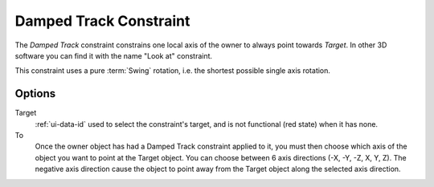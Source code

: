 .. _bpy.types.DampedTrackConstraint:

***********************
Damped Track Constraint
***********************

The *Damped Track* constraint constrains one local axis of the owner to always point towards *Target*.
In other 3D software you can find it with the name "Look at" constraint.

This constraint uses a pure :term:`Swing` rotation, i.e. the shortest possible single axis rotation.

Options
=======

.. TODO2.8
   .. figure:: /images/animation_constraints_tracking_damped-track_panel.png

      Damped Track panel.

Target
   :ref:`ui-data-id` used to select the constraint's target, and is not functional (red state) when it has none.
To
   Once the owner object has had a Damped Track constraint applied to it,
   you must then choose which axis of the object you want to point at the Target object.
   You can choose between 6 axis directions (-X, -Y, -Z, X, Y, Z).
   The negative axis direction cause the object to point away from
   the Target object along the selected axis direction.

.. vimeo:: 171278084
